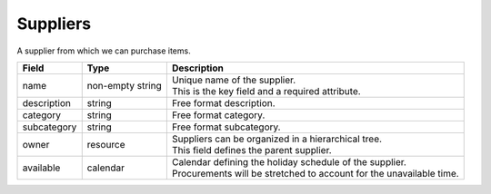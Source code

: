 =========
Suppliers
=========

A supplier from which we can purchase items.

================ ================= ===========================================================
Field            Type              Description
================ ================= ===========================================================
name             non-empty string  | Unique name of the supplier.
                                   | This is the key field and a required attribute.
description      string            Free format description.
category         string            Free format category.
subcategory      string            Free format subcategory.
owner            resource          | Suppliers can be organized in a hierarchical tree.
                                   | This field defines the parent supplier.
available        calendar          | Calendar defining the holiday schedule of the supplier.
                                   | Procurements will be stretched to account for the
                                     unavailable time.
================ ================= ===========================================================
